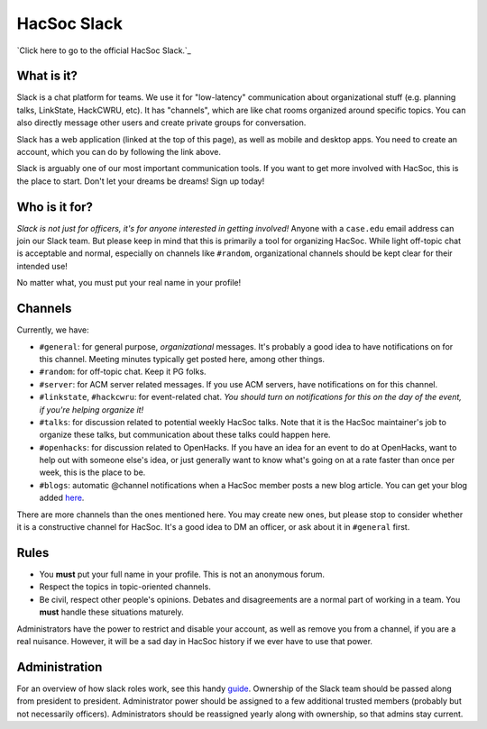 HacSoc Slack
============

`Click here to go to the official HacSoc Slack.`_ 

.. _Hacsoc Slack: https://hacsoc.slack.com

What is it?
-----------

Slack is a chat platform for teams.  We use it for "low-latency" communication
about organizational stuff (e.g. planning talks, LinkState, HackCWRU, etc).  It
has "channels", which are like chat rooms organized around specific topics.  You
can also directly message other users and create private groups for
conversation.

Slack has a web application (linked at the top of this page), as well as mobile
and desktop apps.  You need to create an account, which you can do by following
the link above.

Slack is arguably one of our most important communication tools.  If you want to
get more involved with HacSoc, this is the place to start.  Don't let your
dreams be dreams!  Sign up today!

Who is it for?
--------------

*Slack is not just for officers, it's for anyone interested in getting
involved!* Anyone with a ``case.edu`` email address can join our Slack team.
But please keep in mind that this is primarily a tool for organizing HacSoc.
While light off-topic chat is acceptable and normal, especially on channels like
``#random``, organizational channels should be kept clear for their intended
use!

No matter what, you must put your real name in your profile!

Channels
--------

Currently, we have:

- ``#general``: for general purpose, *organizational* messages.  It's probably a
  good idea to have notifications on for this channel.  Meeting minutes
  typically get posted here, among other things.
- ``#random``: for off-topic chat.  Keep it PG folks.
- ``#server``: for ACM server related messages.  If you use ACM servers, have
  notifications on for this channel.
- ``#linkstate``, ``#hackcwru``: for event-related chat.  *You should turn on
  notifications for this on the day of the event, if you're helping organize
  it!*
- ``#talks``: for discussion related to potential weekly HacSoc talks.  Note
  that it is the HacSoc maintainer's job to organize these talks, but
  communication about these talks could happen here.
- ``#openhacks``: for discussion related to OpenHacks. If you have an idea for
  an event to do at OpenHacks, want to help out with someone else's idea, or
  just generally want to know what's going on at a rate faster than once per
  week, this is the place to be.
- ``#blogs``: automatic @channel notifications when a HacSoc member posts a new
  blog article.  You can get your blog added `here
  <https://github.com/hacsoc/blognotifier>`_.

There are more channels than the ones mentioned here.  You may create new ones,
but please stop to consider whether it is a constructive channel for HacSoc.
It's a good idea to DM an officer, or ask about it in ``#general`` first.

Rules
-----

- You **must** put your full name in your profile.  This is not an anonymous
  forum.
- Respect the topics in topic-oriented channels.
- Be civil, respect other people's opinions.  Debates and disagreements are a
  normal part of working in a team.  You **must** handle these situations
  maturely.

Administrators have the power to restrict and disable your account, as well as
remove you from a channel, if you are a real nuisance.  However, it will be a
sad day in HacSoc history if we ever have to use that power.

Administration
--------------

For an overview of how slack roles work, see this handy `guide
<https://slack.zendesk.com/hc/en-us/articles/201314026-Understanding-roles-permissions-in-Slack>`_.
Ownership of the Slack team should be passed along from president to president.
Administrator power should be assigned to a few additional trusted members
(probably but not necessarily officers).  Administrators should be reassigned
yearly along with ownership, so that admins stay current.
